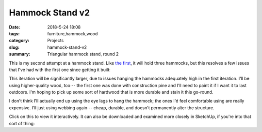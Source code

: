 .. _hammock-stand-v2:

Hammock Stand v2
################

:date: 2018-5-24 18:08
:tags: furniture,hammock,wood
:category: Projects
:slug: hammock-stand-v2
:summary: Triangular hammock stand, round 2

This is my second attempt at a hammock stand. Like `the first <{filename}/2018_05_24_hammock-stand-v1.rst>`_, it will hold three hammocks, but this resolves a few issues that I've had with the first one since getting it built:

.. image:: /images/hammock_stand_v2.jpg
    :alt: Hammock Stand
    :width: 100%

This iteration will be significantly larger, due to issues hanging the hammocks adequately high in the first iteration. I'll be using higher-quality wood, too -- the first one was done with construction pine and I'll need to paint it if I want it to last outdoors. I'm hoping to pick up some sort of hardwood that is more durable and stain it this go-round.

I don't think I'll actually end up using the eye lags to hang the hammock; the ones I'd feel comfortable using are really expensive. I'll just using webbing again -- cheap, durable, and doesn't permanently alter the structure.

Click on this to view it interactively. It can also be downloaded and examined more closely in SketchUp, if you're into that sort of thing:

.. raw:: html

    <iframe
        src="https://3dwarehouse.sketchup.com/embed.html?mid=1ca35a37-93d5-4b62-9e11-1a386bdefd28&width=580&height=326"
        frameborder="0"
        scrolling="no"
        marginheight="0"
        marginwidth="0"
        width="580"
        height="500"
        allowfullscreen
    ><iframe/>
